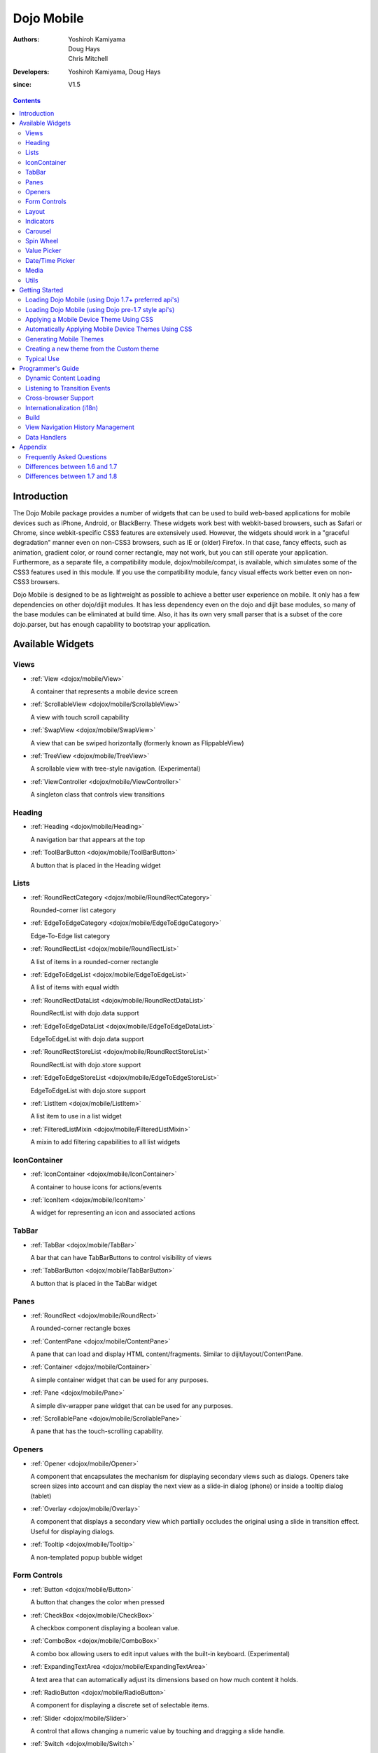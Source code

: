 .. _dojox/mobile:

===========
Dojo Mobile
===========

:Authors: Yoshiroh Kamiyama, Doug Hays, Chris Mitchell
:Developers: Yoshiroh Kamiyama, Doug Hays
:since: V1.5

.. contents ::
    :depth: 2

Introduction
============

The Dojo Mobile package provides a number of widgets that can be used to build web-based applications for mobile devices such as iPhone, Android, or BlackBerry. These widgets work best with webkit-based browsers, such as Safari or Chrome, since webkit-specific CSS3 features are extensively used. However, the widgets should work in a "graceful degradation" manner even on non-CSS3 browsers, such as IE or (older) Firefox. In that case, fancy effects, such as animation, gradient color, or round corner rectangle, may not work, but you can still operate your application.
Furthermore, as a separate file, a compatibility module, dojox/mobile/compat, is available, which simulates some of the CSS3 features used in this module. If you use the compatibility module, fancy visual effects work better even on non-CSS3 browsers.

Dojo Mobile is designed to be as lightweight as possible to achieve a better user experience on mobile. It only has a few dependencies on other dojo/dijit modules. It has less dependency even on the dojo and dijit base modules, so many of the base modules can be eliminated at build time. Also, it has its own very small parser that is a subset of the core dojo.parser, but has enough capability to bootstrap your application.

.. image :: settings-i-a.png

Available Widgets
=================

Views
-----

* :ref:`View <dojox/mobile/View>`

  A container that represents a mobile device screen

* :ref:`ScrollableView <dojox/mobile/ScrollableView>`

  A view with touch scroll capability

* :ref:`SwapView <dojox/mobile/SwapView>`

  A view that can be swiped horizontally (formerly known as FlippableView)

* :ref:`TreeView <dojox/mobile/TreeView>`

  A scrollable view with tree-style navigation. (Experimental)

* :ref:`ViewController <dojox/mobile/ViewController>`

  A singleton class that controls view transitions

Heading
-------

* :ref:`Heading <dojox/mobile/Heading>`

  A navigation bar that appears at the top

* :ref:`ToolBarButton <dojox/mobile/ToolBarButton>`

  A button that is placed in the Heading widget

Lists
-----

* :ref:`RoundRectCategory <dojox/mobile/RoundRectCategory>`

  Rounded-corner list category

* :ref:`EdgeToEdgeCategory <dojox/mobile/EdgeToEdgeCategory>`

  Edge-To-Edge list category

* :ref:`RoundRectList <dojox/mobile/RoundRectList>`

  A list of items in a rounded-corner rectangle

* :ref:`EdgeToEdgeList <dojox/mobile/EdgeToEdgeList>`

  A list of items with equal width

* :ref:`RoundRectDataList <dojox/mobile/RoundRectDataList>`

  RoundRectList with dojo.data support

* :ref:`EdgeToEdgeDataList <dojox/mobile/EdgeToEdgeDataList>`

  EdgeToEdgeList with dojo.data support

* :ref:`RoundRectStoreList <dojox/mobile/RoundRectStoreList>`

  RoundRectList with dojo.store support

* :ref:`EdgeToEdgeStoreList <dojox/mobile/EdgeToEdgeStoreList>`

  EdgeToEdgeList with dojo.store support

* :ref:`ListItem <dojox/mobile/ListItem>`

  A list item to use in a list widget

* :ref:`FilteredListMixin <dojox/mobile/FilteredListMixin>`

  A mixin to add filtering capabilities to all list widgets

IconContainer
-------------

* :ref:`IconContainer <dojox/mobile/IconContainer>`

  A container to house icons for actions/events

* :ref:`IconItem <dojox/mobile/IconItem>`

  A widget for representing an icon and associated actions

TabBar
------

* :ref:`TabBar <dojox/mobile/TabBar>`

  A bar that can have TabBarButtons to control visibility of views

* :ref:`TabBarButton <dojox/mobile/TabBarButton>`

  A button that is placed in the TabBar widget

Panes
-----

* :ref:`RoundRect <dojox/mobile/RoundRect>`

  A rounded-corner rectangle boxes

* :ref:`ContentPane <dojox/mobile/ContentPane>`

  A pane that can load and display HTML content/fragments. Similar to dijit/layout/ContentPane.

* :ref:`Container <dojox/mobile/Container>`

  A simple container widget that can be used for any purposes.

* :ref:`Pane <dojox/mobile/Pane>`

  A simple div-wrapper pane widget that can be used for any purposes.

* :ref:`ScrollablePane <dojox/mobile/ScrollablePane>`

  A pane that has the touch-scrolling capability.

Openers
-------

* :ref:`Opener <dojox/mobile/Opener>`

  A component that encapsulates the mechanism for displaying secondary views such as dialogs.  Openers take screen sizes into account and can display the next view as a slide-in dialog (phone) or inside a tooltip dialog (tablet)

* :ref:`Overlay <dojox/mobile/Overlay>`

  A component that displays a secondary view which partially occludes the original using a slide in transition effect. Useful for displaying dialogs.

* :ref:`Tooltip <dojox/mobile/Tooltip>`

  A non-templated popup bubble widget

Form Controls
-------------

* :ref:`Button <dojox/mobile/Button>`

  A button that changes the color when pressed

* :ref:`CheckBox <dojox/mobile/CheckBox>`

  A checkbox component displaying a boolean value.

* :ref:`ComboBox <dojox/mobile/ComboBox>`

  A combo box allowing users to edit input values with the built-in keyboard. (Experimental)

* :ref:`ExpandingTextArea <dojox/mobile/ExpandingTextArea>`

  A text area that can automatically adjust its dimensions based on how much content it holds.

* :ref:`RadioButton <dojox/mobile/RadioButton>`

  A component for displaying a discrete set of selectable items.

* :ref:`Slider <dojox/mobile/Slider>`

  A control that allows changing a numeric value by touching and dragging a slide handle.

* :ref:`Switch <dojox/mobile/Switch>`

  A toggle switch with a sliding knob.  Useful for displaying boolean settings.

* :ref:`TextArea <dojox/mobile/TextArea>`

  A multi-line text input control.

* :ref:`TextBox <dojox/mobile/TextBox>`

  A text input control.

* :ref:`ToggleButton <dojox/mobile/ToggleButton>`

  A button that can toggle between two states.

* :ref:`SearchBox <dojox/mobile/SearchBox>`

  A non-templated base class for INPUT type="search"

Layout
------

* :ref:`FixedSplitter <dojox/mobile/FixedSplitter>`

  A layout component that displays two content areas, with the position between the areas fixed at a given position.

* :ref:`FixedSplitterPane <dojox/mobile/FixedSplitterPane>`

  Used for the two content areas in a fixed splitter control.

* :ref:`Accordion <dojox/mobile/Accordion>`

  A layout widget that allows the user to freely navigate between panes.

* :ref:`GridLayout <dojox/mobile/GridLayout>`

  A container widget that places its children in a grid layout.

* :ref:`IconMenu <dojox/mobile/IconMenu>`

  A pop-up menu that shows icons and labels in a table layout.

* :ref:`IconMenuItem <dojox/mobile/IconMenuItem>`

  A widget that represents an item of IconMenu.

* :ref:`ScreenSizeAware <dojox/mobile/ScreenSizeAware>`

  A module to make a screen size aware application. (Experimental)

* :ref:`SimpleDialog <dojox/mobile/SimpleDialog>`

  A simple dialog box for mobile.

Indicators
----------

* :ref:`PageIndicator <dojox/mobile/PageIndicator>`

  A widget that displays a series of gray and white dots to indicate which page is currently being viewed.

* :ref:`ProgressIndicator <dojox/mobile/ProgressIndicator>`

  A round spinning graphical indicator

* :ref:`ProgressBar <dojox/mobile/ProgressBar>`

  A widget that shows the progress of a task.

* :ref:`Rating <dojox/mobile/Rating>`

  A widget that shows the rating using stars.

Carousel
--------

* :ref:`Carousel <dojox/mobile/Carousel>`

  A widget that manages a list of images or content, and displays a paging indicator.  Allows a user to flick left/right to move between content items.

* :ref:`CarouselItem <dojox/mobile/CarouselItem>`

  A widget that represents an item of Carousel.

* :ref:`DataCarousel <dojox/mobile/DataCarousel>`

  An enhanced version of Carousel that supports dojo.data.

* :ref:`StoreCarousel <dojox/mobile/StoreCarousel>`

  An enhanced version of Carousel that supports dojo.store.

Spin Wheel
----------

* :ref:`SpinWheel <dojox/mobile/SpinWheel>`

  A value picker component that has one or more slots.

* :ref:`SpinWheelSlot <dojox/mobile/SpinWheelSlot>`

  A slot that is placed in a SpinWheel.

* :ref:`SpinWheelDatePicker <dojox/mobile/SpinWheelDatePicker>`

  A date picker component that is derived from SpinWheel.

* :ref:`SpinWheelTimePicker <dojox/mobile/SpinWheelTimePicker>`

  A time picker component that is derived from SpinWheel.

Value Picker
------------

* :ref:`ValuePicker <dojox/mobile/ValuePicker>`

  A widget for selecting some values using the +/- buttons or an input field.

* :ref:`ValuePickerSlot <dojox/mobile/ValuePickerSlot>`

  A slot that is placed in a ValuePicker.

* :ref:`ValuePickerDatePicker <dojox/mobile/ValuePickerDatePicker>`

  A date picker component that is derived from ValuePicker.

* :ref:`ValuePickerTimePicker <dojox/mobile/ValuePickerTimePicker>`

  A time picker component that is derived from ValuePicker.

Date/Time Picker
----------------

* :ref:`DatePicker <dojox/mobile/DatePicker>`

  A wrapper widget around SpinWheelDatePicker or ValuePickerDatePicker.

* :ref:`TimePicker <dojox/mobile/TimePicker>`

  A wrapper widget around SpinWheelTimePicker or ValuePickerTimePicker.

Media
-----

* :ref:`Audio <dojox/mobile/Audio>`

  A thin wrapper around the html5 <audio> element.

* :ref:`Video <dojox/mobile/Video>`

  A thin wrapper around the html5 <video> element.

Utils
-----

* :ref:`Badge <dojox/mobile/Badge>`

  A utility to create/update a badge node.

* :ref:`Icon <dojox/mobile/Icon>`

  A utility for creating an image icon.

* :ref:`deviceTheme <dojox/mobile/deviceTheme>`

  An automatic theme loader.

* :ref:`pageTurningUtils <dojox/mobile/pageTurningUtils>`

  Utilities to provide page turning effects just like turning a real book.


Getting Started
===============

Loading the basic Dojo Mobile codebase is extremely simple.  It's a couple requires and then selecting the CSS.  That's it.

Loading Dojo Mobile (using Dojo 1.7+ preferred api's)
-----------------------------------------------------

This example assumes Dojo script is being loaded asynchronously with "async:1" config property.  Using this approach
helps to ensure that the bare minimum code is used, and loaded as fast as possible.

.. js ::

  require([
    "dojox/mobile/parser", // (Optional) This mobile app uses declarative programming with fast mobile parser
    "dojox/mobile",        // (Required) This is a mobile app.
    "dojox/mobile/compat"  // (Optional) This mobile app supports running on desktop browsers
  ], function(parser, mobile, compat){ Optional module aliases that can then be referenced inside callback block
    // Do something with mobile api's.  At this point Dojo Mobile api's are ready for use.
  );

If you prefer to use "progressive enhancement" design techniques and not use Dojo's simple declarative programming model, you can choose not to specify the dojox/mobile/parser module, and instead script and construct widgets programmatically.

If you don't need compatibility support for modern desktop browsers (FF, IE8+), you can choose not to specify the dojox/mobile/compat module.  In this case, mobile support will only work properly on Webkit-based mobile browsers (Dojo Mobile's default environment support).

Loading Dojo Mobile (using Dojo pre-1.7 style api's)
----------------------------------------------------

This example uses synchronous loading, and loads all of Dojo core.  This results in more code being loaded than the bare minimum, and uses a synchronous loader which will be slower to load modules than the above async example (preferred).

.. js ::

    dojo.require("dojox.mobile"); // Load the basic mobile widget kernel and support code.
    dojo.require("dojox.mobile.parser"); // (Optional) Load the lightweight parser.  dojo.parser can also be used, but it requires much more code to be loaded.
    dojo.requireIf(!dojo.isWebKit, "dojox.mobile.compat"); // (Optional) Load the compat layer if the incoming browser isn't webkit based
    // Do something with Dojo Mobile...

Applying a Mobile Device Theme Using CSS
----------------------------------------

Selecting the CSS to apply (iphone, android, blackberry or custom) is equally simple:

.. html ::

  <link rel="stylesheet" type="text/css" href="dojox/mobile/themes/iphone/iphone.css"></link>

Automatically Applying Mobile Device Themes Using CSS
-----------------------------------------------------
You can also use Dojo Mobile's automatic device detection and theme loading by adding the "dojox/mobile/deviceTheme" to your requires list.  When automatic device detection and theme loading is enabled, Dojo Mobile will insert appropriate stylesheet links dynamically into the header, based on user agent sniffing.

When this approach is taken, you can also pass an additional query parameter string, theme={theme id} to force a specific theme from a browser url input (this feature is useful for creating samples and demos as well as testing what a page looks like on various devices). The theme id value is used instead of the navigator.userAgent property to determine the theme, possible values are: Android, BlackBerry, iPhone, iPad or Custom.

Generating Mobile Themes
------------------------

The directory 'themes/utils' contains a script to generate themes. Read 'themes/utils/README' to configure your environment.

Creating a new theme from the Custom theme
------------------------------------------     

The 'custom' theme (i.e. mobile/themes/custom folder) is a generic grey theme. It is a good starting point for creating a new theme. All colors of this theme are derived from 2 colors defined at the beginning of themes/custom/variables.less.

To create a new theme, you can change these colors (i.e. @lightColor and @darkColor) as well as other part of variables.less and then run the compile script.

Example:

1. Ensure your environment is ready for themes compilation (instructions available in themes/README)
2. Change base colors in themes/custom/variables.less:
   @lightColor: #FFB126; 
   @darkColor: #331100;
3. Execute themes/utils/compile script, all themes are regenerated. The custom theme is now orange.
4. Try you new theme by applying the custom theme. See 'Automatically Applying Mobile Device Themes Using CSS'

.. image :: theming0.jpg
.. image :: theming2.jpg

Typical Use
-----------

Typical usage is to create one or more views in a page, and create a round rectangle list, an edge-to-edge list, an icon container, etc. in the views. You can specify an animated transition between the views.
The following example shows how to create views and perform a transition between them.

.. image :: hello-example.png

..

Example (using HTML5 validating declarative markup and mobile parser)

.. html ::

  01:<!DOCTYPE HTML>
  02: <html>
  03:   <head>
  04:     <meta name="viewport" content="width=device-width,initial-scale=1,maximum-scale=1,minimum-scale=1,user-scalable=no"/>
  05:     <meta name="apple-mobile-web-app-capable" content="yes" />
  06:     <link href="dojox/mobile/themes/iphone/iphone.css" rel="stylesheet"></link>
  07:     <script src="dojo/dojo.js" data-dojo-config="async:true, parseOnLoad:true"></script>
  08:     <script>
  09:       require([
  10:         "dojox/mobile/parser", 	// This mobile app uses declarative programming with fast mobile parser
  11:         "dojox/mobile",		// This is a mobile app.
  12:       ]); // Skip module alias and function block because we're not doing anything special...
  13:     </script>
  14:   </head>
  15:   <body>
  16:     <div id="foo" data-dojo-type="dojox/mobile/View">
  17:       <h1 data-dojo-type="dojox/mobile/Heading">View 1</h1>
  18:       <ul data-dojo-type="dojox/mobile/RoundRectList">
  19:         <li data-dojo-type="dojox/mobile/ListItem" data-dojo-props="moveTo:'bar',label:'Hello',
  20: 	         icon:'dojox/mobile/tests/images/i-icon-1.png'"></li>
  21:       </ul>
  22:     </div>
  23:
  24:     <div id="bar" data-dojo-type="dojox/mobile/View">
  25:       <h1 data-dojo-type="dojox/mobile/Heading" data-dojo-props="back:'Home',moveTo:'foo'">View 2</h1>
  26:       <ul data-dojo-type="dojox/mobile/RoundRectList">
  27:         <li data-dojo-type="dojox/mobile/ListItem" data-dojo-pros="label:'World',
  28: 	        icon:'dojox/mobile/tests/images/i-icon-2.png'"></li>
  29:       </ul>
  30:     </div>
  31:   </body>
  32: </html>
..


* Line 1 is the standard HTML5 DOCTYPE.

* Line 4 is a viewport setting, which sets the width, height and scale of the browser area used to display the content. Mobile Safari recognizes this meta tag.

* Line 5 tells iPhone/iPad that the web application should run in full-screen mode.

* Line 6 loads a style sheet for iPhone theme. You may want to load a different theme instead.

* Line 7 loads Dojo kernel API's with asynchronous AMD loader.

* Line 10 loads lightweight mobile parser, since this example uses declarative markup.  The parser will automatically instantiate the mobile widgets associated with dom elements. You can of course use the default parser (dojo/parser) instead if your don't have size requirements (like in an hybrid application), but the mobile parser is much smaller and has enough capability to bootstrap simple dojo application pages like this example. The desktop browser compatibility module for non-CSS3 browsers is not used in this example, so it will likely only render properly on webkit-based browsers.

* Line 16 through Line 22 is the first view. It contains a heading and a round rectangle list. This view will be shown at start up, since it is the first view and the selected:'true' property is not specified for the second view.

* Line 24 through Line 30 is the second view, which will be shown when you tap on a list item in the first view.


Programmer's Guide
==================

Dynamic Content Loading
-----------------------

* :ref:`Dynamic Content Loading <dojox/mobile/dynamic-content-loading>`

Listening to Transition Events
------------------------------

* :ref:`Listening to Transition Events <dojox/mobile/transition-events>`

Cross-browser Support
---------------------

* :ref:`Cross-browser Support <dojox/mobile/cross-browser-support>`

Internationalization (i18n)
---------------------------

* :ref:`Internationalization (i18n) <dojox/mobile/internationalization>`

Build
-----

* :ref:`Build <dojox/mobile/build>`

View Navigation History Management
----------------------------------

* :ref:`View Navigation History Management <dojox/mobile/bookmarkable>`

Data Handlers
-------------

* :ref:`Data Handlers <dojox/mobile/data-handlers>`

Appendix
========

Frequently Asked Questions
--------------------------

* :ref:`Frequently Asked Questions <dojox/mobile/faq>`

Differences between 1.6 and 1.7
-------------------------------

* :ref:`Differences between 1.6 and 1.7 <dojox/mobile/differences-16-17>`

Differences between 1.7 and 1.8
-------------------------------

* :ref:`Differences between 1.7 and 1.8 <dojox/mobile/differences-17-18>`